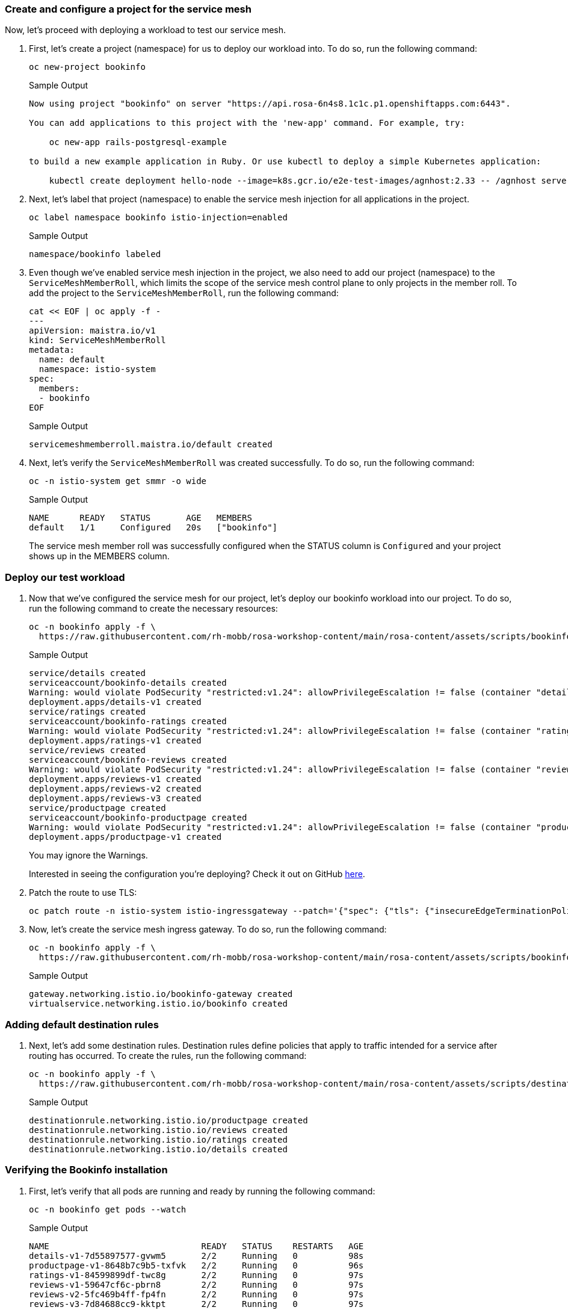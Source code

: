 === Create and configure a project for the service mesh

Now, let's proceed with deploying a workload to test our service mesh.

. First, let's create a project (namespace) for us to deploy our workload into.
To do so, run the following command:
+
[source,sh,role=execute]
----
oc new-project bookinfo
----
+
.Sample Output
[source,text,options=nowrap]
----
Now using project "bookinfo" on server "https://api.rosa-6n4s8.1c1c.p1.openshiftapps.com:6443".

You can add applications to this project with the 'new-app' command. For example, try:

    oc new-app rails-postgresql-example

to build a new example application in Ruby. Or use kubectl to deploy a simple Kubernetes application:

    kubectl create deployment hello-node --image=k8s.gcr.io/e2e-test-images/agnhost:2.33 -- /agnhost serve-hostname
----

. Next, let's label that project (namespace) to enable the service mesh injection for all applications in the project.
+
[source,sh,role=execute]
----
oc label namespace bookinfo istio-injection=enabled
----
+
.Sample Output
[source,text,options=nowrap]
----
namespace/bookinfo labeled
----

. Even though we've enabled service mesh injection in the project, we also need to add our project (namespace) to the `ServiceMeshMemberRoll`, which limits the scope of the service mesh control plane to only projects in the member roll.
To add the project to the `ServiceMeshMemberRoll`, run the following command:
+
[source,sh,role=execute]
----
cat << EOF | oc apply -f -
---
apiVersion: maistra.io/v1
kind: ServiceMeshMemberRoll
metadata:
  name: default
  namespace: istio-system
spec:
  members:
  - bookinfo
EOF
----
+
.Sample Output
[source,text,options=nowrap]
----
servicemeshmemberroll.maistra.io/default created
----

. Next, let's verify the `ServiceMeshMemberRoll` was created successfully.
To do so, run the following command:
+
[source,sh,role=execute]
----
oc -n istio-system get smmr -o wide
----
+
.Sample Output
[source,text,options=nowrap]
----
NAME      READY   STATUS       AGE   MEMBERS
default   1/1     Configured   20s   ["bookinfo"]
----
+
The service mesh member roll was successfully configured when the STATUS column is `Configured` and your project shows up in the MEMBERS column.

=== Deploy our test workload

. Now that we've configured the service mesh for our project, let's deploy our bookinfo workload into our project.
To do so, run the following command to create the necessary resources:
+
[source,sh,role=execute]
----
oc -n bookinfo apply -f \
  https://raw.githubusercontent.com/rh-mobb/rosa-workshop-content/main/rosa-content/assets/scripts/bookinfo.yaml
----
+
.Sample Output
[source,text,options=nowrap]
----
service/details created
serviceaccount/bookinfo-details created
Warning: would violate PodSecurity "restricted:v1.24": allowPrivilegeEscalation != false (container "details" must set securityContext.allowPrivilegeEscalation=false), unrestricted capabilities (container "details" must set securityContext.capabilities.drop=["ALL"]), runAsNonRoot != true (pod or container "details" must set securityContext.runAsNonRoot=true), seccompProfile (pod or container "details" must set securityContext.seccompProfile.type to "RuntimeDefault" or "Localhost")
deployment.apps/details-v1 created
service/ratings created
serviceaccount/bookinfo-ratings created
Warning: would violate PodSecurity "restricted:v1.24": allowPrivilegeEscalation != false (container "ratings" must set securityContext.allowPrivilegeEscalation=false), unrestricted capabilities (container "ratings" must set securityContext.capabilities.drop=["ALL"]), runAsNonRoot != true (pod or container "ratings" must set securityContext.runAsNonRoot=true), seccompProfile (pod or container "ratings" must set securityContext.seccompProfile.type to "RuntimeDefault" or "Localhost")
deployment.apps/ratings-v1 created
service/reviews created
serviceaccount/bookinfo-reviews created
Warning: would violate PodSecurity "restricted:v1.24": allowPrivilegeEscalation != false (container "reviews" must set securityContext.allowPrivilegeEscalation=false), unrestricted capabilities (container "reviews" must set securityContext.capabilities.drop=["ALL"]), runAsNonRoot != true (pod or container "reviews" must set securityContext.runAsNonRoot=true), seccompProfile (pod or container "reviews" must set securityContext.seccompProfile.type to "RuntimeDefault" or "Localhost")
deployment.apps/reviews-v1 created
deployment.apps/reviews-v2 created
deployment.apps/reviews-v3 created
service/productpage created
serviceaccount/bookinfo-productpage created
Warning: would violate PodSecurity "restricted:v1.24": allowPrivilegeEscalation != false (container "productpage" must set securityContext.allowPrivilegeEscalation=false), unrestricted capabilities (container "productpage" must set securityContext.capabilities.drop=["ALL"]), runAsNonRoot != true (pod or container "productpage" must set securityContext.runAsNonRoot=true), seccompProfile (pod or container "productpage" must set securityContext.seccompProfile.type to "RuntimeDefault" or "Localhost")
deployment.apps/productpage-v1 created
----
+
You may ignore the Warnings.
+
Interested in seeing the configuration you're deploying?
Check it out on GitHub https://github.com/rh-mobb/rosa-workshop-content/blob/main/rosa-content/assets/scripts/bookinfo.yaml[here,window=_blank].

. Patch the route to use TLS:
+
[source,sh,role=execute]
----
oc patch route -n istio-system istio-ingressgateway --patch='{"spec": {"tls": {"insecureEdgeTerminationPolicy": "Allow", "termination": "edge"}}}' --type=merge
----

. Now, let's create the service mesh ingress gateway.
To do so, run the following command:
+
[source,sh,role=execute]
----
oc -n bookinfo apply -f \
  https://raw.githubusercontent.com/rh-mobb/rosa-workshop-content/main/rosa-content/assets/scripts/bookinfo-gateway.yaml
----
+
.Sample Output
[source,text,options=nowrap]
----
gateway.networking.istio.io/bookinfo-gateway created
virtualservice.networking.istio.io/bookinfo created
----

=== Adding default destination rules

. Next, let's add some destination rules.
Destination rules define policies that apply to traffic intended for a service after routing has occurred.
To create the rules, run the following command:
+
[source,sh,role=execute]
----
oc -n bookinfo apply -f \
  https://raw.githubusercontent.com/rh-mobb/rosa-workshop-content/main/rosa-content/assets/scripts/destination-rule-all.yaml
----
+
.Sample Output
[source,text,options=nowrap]
----
destinationrule.networking.istio.io/productpage created
destinationrule.networking.istio.io/reviews created
destinationrule.networking.istio.io/ratings created
destinationrule.networking.istio.io/details created
----

=== Verifying the Bookinfo installation

. First, let's verify that all pods are running and ready by running the following command:
+
[source,sh,role=execute]
----
oc -n bookinfo get pods --watch
----
+
.Sample Output
[source,text,options=nowrap]
----
NAME                              READY   STATUS    RESTARTS   AGE
details-v1-7d55897577-gvwm5       2/2     Running   0          98s
productpage-v1-8648b7c9b5-txfvk   2/2     Running   0          96s
ratings-v1-84599899df-twc8g       2/2     Running   0          97s
reviews-v1-59647cf6c-pbrn8        2/2     Running   0          97s
reviews-v2-5fc469b4ff-fp4fn       2/2     Running   0          97s
reviews-v3-7d84688cc9-kktpt       2/2     Running   0          97s
----

. Press Ctrl+C to exit, let's get the URL for the product page.
To do so, run the following command:
+
[source,sh,role=execute]
----
echo "https://$(oc -n istio-system get route istio-ingressgateway -o jsonpath='{.spec.host}')/productpage"
----
+
.Sample Output
[source,text,options=nowrap]
----
https://istio-ingressgateway-istio-system.apps.rosa-6n4s8.1c1c.p1.openshiftapps.com/productpage
----

. Copy and paste the URL provided in the previous step into your web browser and verify the Bookinfo product page is successfully deployed.
+
You should see a book review of "The Comedy of Errors".

== Summary 

Here you learned how to:

* Enroll a project into a Service Mesh
* Configure default destination rules
* Access an application via the Service Mesh Ingress Gateway
